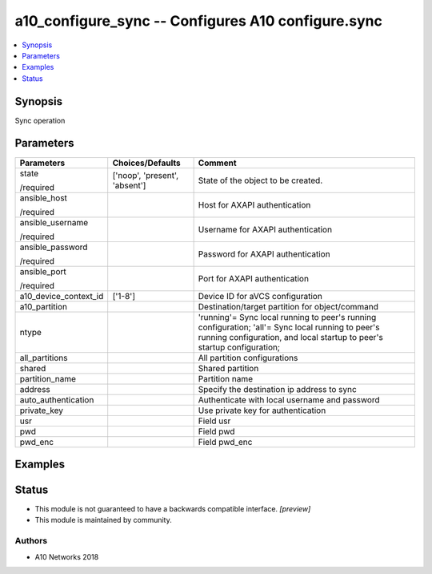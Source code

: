 .. _a10_configure_sync_module:


a10_configure_sync -- Configures A10 configure.sync
===================================================

.. contents::
   :local:
   :depth: 1


Synopsis
--------

Sync operation






Parameters
----------

+-----------------------+-------------------------------+------------------------------------------------------------------------------------------------------------------------------------------------------------------------------+
| Parameters            | Choices/Defaults              | Comment                                                                                                                                                                      |
|                       |                               |                                                                                                                                                                              |
|                       |                               |                                                                                                                                                                              |
+=======================+===============================+==============================================================================================================================================================================+
| state                 | ['noop', 'present', 'absent'] | State of the object to be created.                                                                                                                                           |
|                       |                               |                                                                                                                                                                              |
| /required             |                               |                                                                                                                                                                              |
+-----------------------+-------------------------------+------------------------------------------------------------------------------------------------------------------------------------------------------------------------------+
| ansible_host          |                               | Host for AXAPI authentication                                                                                                                                                |
|                       |                               |                                                                                                                                                                              |
| /required             |                               |                                                                                                                                                                              |
+-----------------------+-------------------------------+------------------------------------------------------------------------------------------------------------------------------------------------------------------------------+
| ansible_username      |                               | Username for AXAPI authentication                                                                                                                                            |
|                       |                               |                                                                                                                                                                              |
| /required             |                               |                                                                                                                                                                              |
+-----------------------+-------------------------------+------------------------------------------------------------------------------------------------------------------------------------------------------------------------------+
| ansible_password      |                               | Password for AXAPI authentication                                                                                                                                            |
|                       |                               |                                                                                                                                                                              |
| /required             |                               |                                                                                                                                                                              |
+-----------------------+-------------------------------+------------------------------------------------------------------------------------------------------------------------------------------------------------------------------+
| ansible_port          |                               | Port for AXAPI authentication                                                                                                                                                |
|                       |                               |                                                                                                                                                                              |
| /required             |                               |                                                                                                                                                                              |
+-----------------------+-------------------------------+------------------------------------------------------------------------------------------------------------------------------------------------------------------------------+
| a10_device_context_id | ['1-8']                       | Device ID for aVCS configuration                                                                                                                                             |
|                       |                               |                                                                                                                                                                              |
|                       |                               |                                                                                                                                                                              |
+-----------------------+-------------------------------+------------------------------------------------------------------------------------------------------------------------------------------------------------------------------+
| a10_partition         |                               | Destination/target partition for object/command                                                                                                                              |
|                       |                               |                                                                                                                                                                              |
|                       |                               |                                                                                                                                                                              |
+-----------------------+-------------------------------+------------------------------------------------------------------------------------------------------------------------------------------------------------------------------+
| ntype                 |                               | 'running'= Sync local running to peer's running configuration; 'all'= Sync local running to peer's running configuration, and local startup to peer's startup configuration; |
|                       |                               |                                                                                                                                                                              |
|                       |                               |                                                                                                                                                                              |
+-----------------------+-------------------------------+------------------------------------------------------------------------------------------------------------------------------------------------------------------------------+
| all_partitions        |                               | All partition configurations                                                                                                                                                 |
|                       |                               |                                                                                                                                                                              |
|                       |                               |                                                                                                                                                                              |
+-----------------------+-------------------------------+------------------------------------------------------------------------------------------------------------------------------------------------------------------------------+
| shared                |                               | Shared partition                                                                                                                                                             |
|                       |                               |                                                                                                                                                                              |
|                       |                               |                                                                                                                                                                              |
+-----------------------+-------------------------------+------------------------------------------------------------------------------------------------------------------------------------------------------------------------------+
| partition_name        |                               | Partition name                                                                                                                                                               |
|                       |                               |                                                                                                                                                                              |
|                       |                               |                                                                                                                                                                              |
+-----------------------+-------------------------------+------------------------------------------------------------------------------------------------------------------------------------------------------------------------------+
| address               |                               | Specify the destination ip address to sync                                                                                                                                   |
|                       |                               |                                                                                                                                                                              |
|                       |                               |                                                                                                                                                                              |
+-----------------------+-------------------------------+------------------------------------------------------------------------------------------------------------------------------------------------------------------------------+
| auto_authentication   |                               | Authenticate with local username and password                                                                                                                                |
|                       |                               |                                                                                                                                                                              |
|                       |                               |                                                                                                                                                                              |
+-----------------------+-------------------------------+------------------------------------------------------------------------------------------------------------------------------------------------------------------------------+
| private_key           |                               | Use private key for authentication                                                                                                                                           |
|                       |                               |                                                                                                                                                                              |
|                       |                               |                                                                                                                                                                              |
+-----------------------+-------------------------------+------------------------------------------------------------------------------------------------------------------------------------------------------------------------------+
| usr                   |                               | Field usr                                                                                                                                                                    |
|                       |                               |                                                                                                                                                                              |
|                       |                               |                                                                                                                                                                              |
+-----------------------+-------------------------------+------------------------------------------------------------------------------------------------------------------------------------------------------------------------------+
| pwd                   |                               | Field pwd                                                                                                                                                                    |
|                       |                               |                                                                                                                                                                              |
|                       |                               |                                                                                                                                                                              |
+-----------------------+-------------------------------+------------------------------------------------------------------------------------------------------------------------------------------------------------------------------+
| pwd_enc               |                               | Field pwd_enc                                                                                                                                                                |
|                       |                               |                                                                                                                                                                              |
|                       |                               |                                                                                                                                                                              |
+-----------------------+-------------------------------+------------------------------------------------------------------------------------------------------------------------------------------------------------------------------+







Examples
--------

.. code-block:: yaml+jinja

    





Status
------




- This module is not guaranteed to have a backwards compatible interface. *[preview]*


- This module is maintained by community.



Authors
~~~~~~~

- A10 Networks 2018

